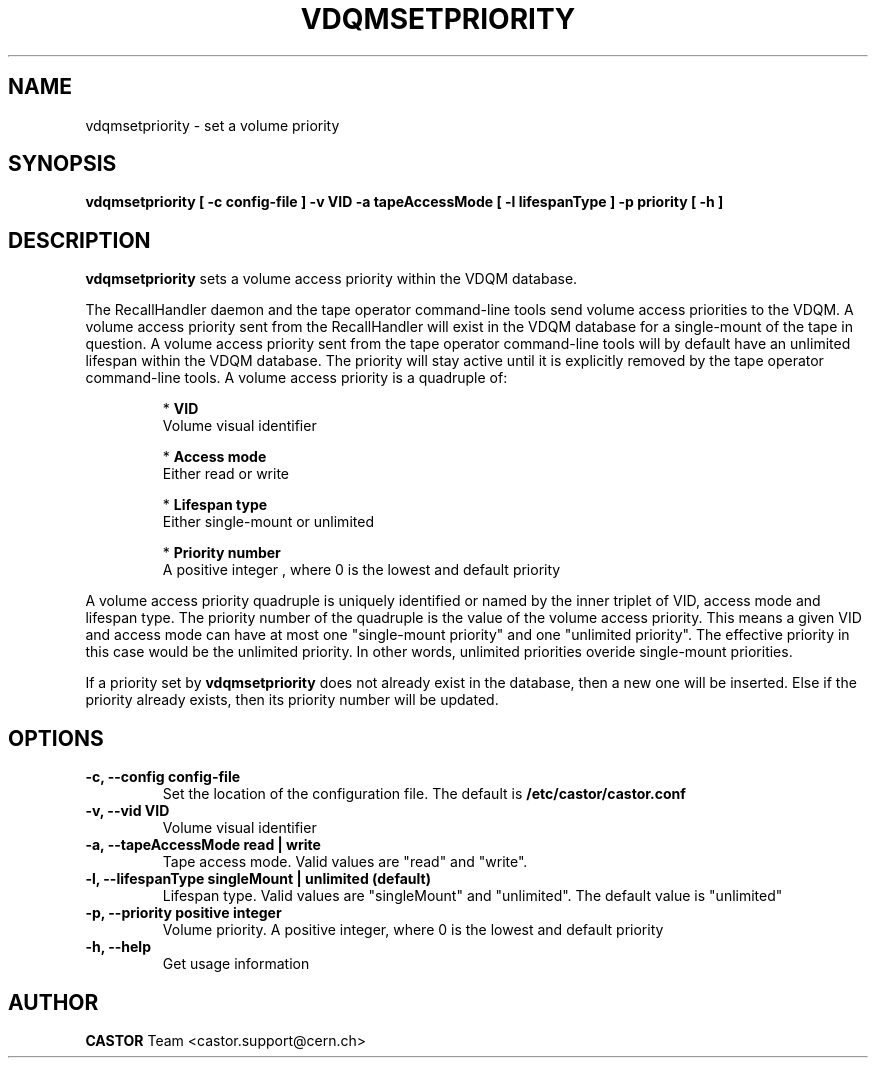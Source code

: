 .\" Copyright (C) 2003  CERN
.\" This program is free software; you can redistribute it and/or
.\" modify it under the terms of the GNU General Public License
.\" as published by the Free Software Foundation; either version 2
.\" of the License, or (at your option) any later version.
.\" This program is distributed in the hope that it will be useful,
.\" but WITHOUT ANY WARRANTY; without even the implied warranty of
.\" MERCHANTABILITY or FITNESS FOR A PARTICULAR PURPOSE.  See the
.\" GNU General Public License for more details.
.\" You should have received a copy of the GNU General Public License
.\" along with this program; if not, write to the Free Software
.\" Foundation, Inc., 59 Temple Place - Suite 330, Boston, MA 02111-1307, USA.
.TH VDQMSETPRIORITY 1 "$Date: 2008/07/21 13:17:04 $" CASTOR "Set a volume priority"
.SH NAME
vdqmsetpriority \- set a volume priority
.SH SYNOPSIS
.BI "vdqmsetpriority [ -c config-file ] -v VID -a tapeAccessMode [ -l lifespanType ] -p priority [ -h ]"

.SH DESCRIPTION
.B vdqmsetpriority
sets a volume access priority within the VDQM database.
.P
The RecallHandler daemon and the tape operator command-line tools send volume
access priorities to the VDQM. A volume access priority sent from the
RecallHandler will exist in the VDQM database for a single-mount of the tape in
question.  A volume access priority sent from the tape operator command-line
tools will by default have an unlimited lifespan within the VDQM database.  The
priority will stay active until it is explicitly removed by the tape operator
command-line tools.
A volume access priority is a quadruple of:
.RS
.P
*
.B VID
.br
Volume visual identifier
.P
*
.B
Access mode
.br
Either read or write
.P
*
.B
Lifespan type
.br
Either single-mount or unlimited
.P
*
.B
Priority number
.br
A positive integer , where 0 is the lowest and default priority
.RE
.P
A volume access priority quadruple is uniquely identified or named by the inner
triplet of VID, access mode and lifespan type.  The priority number of the
quadruple is the value of the volume access priority.  This means a given VID
and access mode can have at most one "single-mount priority" and one "unlimited
priority".  The effective priority in this case would be the unlimited priority.
In other words, unlimited priorities overide single-mount priorities.
.P
If a priority set by
.B
vdqmsetpriority
does not already exist in the database, then a new one will be inserted.  Else
if the priority already exists, then its priority number will be updated.

.SH OPTIONS
.TP
\fB\-c, \-\-config config-file
Set the location of the configuration file.  The default is
\fB/etc/castor/castor.conf\fP
.TP
\fB\-v, \-\-vid VID\fR
Volume visual identifier
.TP
\fB\-a, \-\-tapeAccessMode read | write
Tape access mode.  Valid values are "read" and "write".
.TP
\fB\-l, \-\-lifespanType singleMount | unlimited (default)
Lifespan type. Valid values are "singleMount" and "unlimited".  The default
value is "unlimited"
.TP
\fB\-p, \-\-priority positive integer
Volume priority.  A positive integer, where 0 is the lowest and default
priority
.TP
\fB\-h, \-\-help
Get usage information

.SH AUTHOR
\fBCASTOR\fP Team <castor.support@cern.ch>
